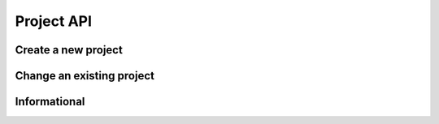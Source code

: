 Project API
===========

Create a new project
--------------------

.. http:put:: /v1/project

	Create a new project

	**Example request**:

	.. sourcecode:: http

		PUT /project
		Host: example.com
		Accept: application/json
		Authorization: MTQxNTA5NTI5MHxYaCVyOkp7RNaMujhp...

	.. sourcecode:: http

		{
			"PrincipalID":"1",
			"Name":"Roadrunnergame"
		}

	**Example reponse**:

	.. sourcecode:: http

		HTTP/1.1 200 OK
		Accept: application/json
		Content-Type: application/json

		{
			"Status": "success",
			"Info": "project Roadrunnergame created",
			"Response": {		
				"ID":1,
				"PrincipalID":"1",
				"Name":"Roadrunnergame",
				"CreatedBy":"John Doe",
				"Created":"2014-10-17T14:12:11Z",
				"Metadata":null
			},
			"Error": null
		}

	:reqheader Authorization: HTTP Basic Auth
	
	:statuscode 200: No error, project created.
	:statuscode 400: The request was malformed; the provided fields could not be understood.
	:statuscode 401: Unauthorized, either the username does not exist or the credentials were incorrect.
 
Change an existing project
--------------------------

.. http:post:: /v1/project

	Change an existing project

	**Example request**:

	.. sourcecode:: http

		POST /project
		Host: example.com
		Accept: application/json
		Authorization: Basic cm9vdDpyb290

	.. sourcecode:: http		
	
		{
			"PrincipalID":"1",
			"Name":"DifferentName",
		}

	**Example reponse**:

	.. sourcecode:: http

		HTTP/1.1 200 OK
		Accept: application/json
		Authorization: Basic cm9vdDpyb290
		Content-Type: application/json

		{
			"Status": "success",
			"Info": "project Roadrunnergame created",
			"Response": {	
				"ID":1,
				"PrincipalID":"1",
				"Name":"DifferentName",
				"CreatedBy":"John Doe",
				"Created":"2014-10-17T14:12:11Z",
				"Metadata":null
			},
			"Error": null
		}

	:reqheader Authorization: HTTP Basic Auth

	:statuscode 200: No error, project data changed.
	:statuscode 400: The request was malformed; the provided parameters could not be understood.
	:statuscode 401: Unauthorized, either the username does not exist or the credentials
	:statuscode 404: project with given id was not found 

Informational
-------------

.. http:get:: /project/(id)

	Retrieve the project data with the given project id.

	**Example request**:

	.. sourcecode:: http

		GET /project/1
		Host: example.com
		Accept: application/json
		Authorization: dEFFEFeddedeGGEGMceokr353521234

	**Example response**:

	.. sourcecode:: http

		HTTP/1.1 200 OK
		Accept: application/json
		Authorization: Basic cm9vdDpyb290
		Content-Type: application/json

		{
			"Status": "success",
			"Info": "project Roadrunnergame created",
			"Response": {	
				"ID":1,
				"PrincipalID":"1",
				"Name":"Roadrunnergame",
				"CreatedBy":"John Doe",
				"Created":"2014-10-17T14:12:11Z",
				"Metadata":null
			},
			"Error": null
		}

	:param name: The project id

	:reqheader Authorization: HTTP Basic Auth
	
	:statuscode 200: No error, project data served.
	:statuscode 400: The request was malformed; the provided id could not be understood.
	:statuscode 401: Unauthorized, either the username does not exist or the credentials
	:statuscode 404: project with given id was not found 

